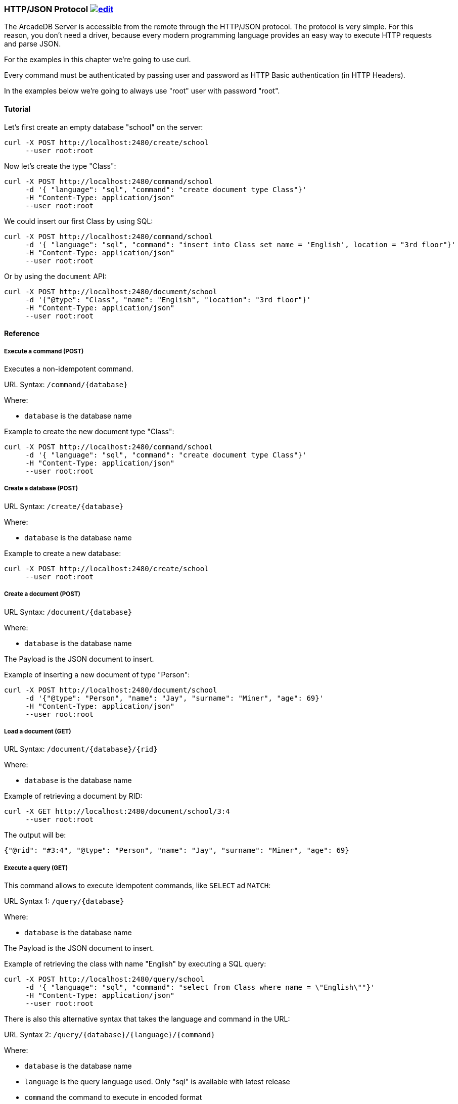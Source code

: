 [[HTTP-API]]
=== HTTP/JSON Protocol image:../images/edit.png[link="https://github.com/ArcadeData/arcadedb-docs/blob/main/src/main/asciidoc/api/http.adoc" float=right]

The ArcadeDB Server is accessible from the remote through the HTTP/JSON protocol. The protocol is very simple.
For this reason, you don't need a driver, because every modern programming language provides an easy way to execute HTTP requests and parse JSON.

For the examples in this chapter we're going to use curl.

Every command must be authenticated by passing user and password as HTTP Basic authentication (in HTTP Headers).

In the examples below we're going to always use "root" user with password "root".

==== Tutorial

Let's first create an empty database "school" on the server:

```
curl -X POST http://localhost:2480/create/school
     --user root:root
```

Now let's create the type "Class":

```
curl -X POST http://localhost:2480/command/school
     -d '{ "language": "sql", "command": "create document type Class"}'
     -H "Content-Type: application/json"
     --user root:root
```

We could insert our first Class by using SQL:

```
curl -X POST http://localhost:2480/command/school
     -d '{ "language": "sql", "command": "insert into Class set name = 'English', location = "3rd floor"}'
     -H "Content-Type: application/json"
     --user root:root
```

Or by using the `document` API:

```
curl -X POST http://localhost:2480/document/school
     -d '{"@type": "Class", "name": "English", "location": "3rd floor"}'
     -H "Content-Type: application/json"
     --user root:root
```


==== Reference

===== Execute a command (POST)

Executes a non-idempotent command.

URL Syntax: `/command/{database}`

Where:

- `database` is the database name

Example to create the new document type "Class":

```
curl -X POST http://localhost:2480/command/school
     -d '{ "language": "sql", "command": "create document type Class"}'
     -H "Content-Type: application/json"
     --user root:root
```

===== Create a database (POST)

URL Syntax: `/create/{database}`

Where:

- `database` is the database name

Example to create a new database:

```
curl -X POST http://localhost:2480/create/school
     --user root:root
```

===== Create a document (POST)

URL Syntax: `/document/{database}`

Where:

- `database` is the database name

The Payload is the JSON document to insert.

Example of inserting a new document of type "Person":

```
curl -X POST http://localhost:2480/document/school
     -d '{"@type": "Person", "name": "Jay", "surname": "Miner", "age": 69}'
     -H "Content-Type: application/json"
     --user root:root
```

===== Load a document (GET)

URL Syntax: `/document/{database}/{rid}`

Where:

- `database` is the database name

Example of retrieving a document by RID:

```
curl -X GET http://localhost:2480/document/school/3:4
     --user root:root
```

The output will be:

```json
{"@rid": "#3:4", "@type": "Person", "name": "Jay", "surname": "Miner", "age": 69}
```

===== Execute a query (GET)

This command allows to execute idempotent commands, like `SELECT` ad `MATCH`:

URL Syntax 1: `/query/{database}`

Where:

- `database` is the database name

The Payload is the JSON document to insert.

Example of retrieving the class with name "English" by executing a SQL query:

```
curl -X POST http://localhost:2480/query/school
     -d '{ "language": "sql", "command": "select from Class where name = \"English\""}'
     -H "Content-Type: application/json"
     --user root:root
```

There is also this alternative syntax that takes the language and command in the URL:

URL Syntax 2: `/query/{database}/{language}/{command}`

Where:

- `database` is the database name
- `language` is the query language used. Only "sql" is available with latest release
- `command` the command to execute in encoded format

===== Drop a database (POST)

URL Syntax: `/drop/{database}`

Where:

- `database` is the database name

Example of deleting the database "school":

```
curl -X POST http://localhost:2480/drop/school
     --user root:root
```

===== Get server information (GET)

Returns the current HA configuration.

URL Syntax: `/server`

Example:

```
curl -X GET http://localhost:2480/server
     --user root:root
```

Return:

```json
{ "leaderServer": "europe0", "replicaServers" : ["usa0", "usa1"]}
```

